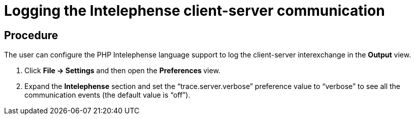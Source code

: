 [id="logging-the-intelephense-client-server-communication_{context}"]
= Logging the Intelephense client-server communication

[discrete]
== Procedure

The user can configure the PHP Intelephense language support to log the client-server interexchange in the *Output* view.

. Click *File -> Settings* and then open the ** Preferences **view.

.  Expand the *Intelephense* section and set the “trace.server.verbose” preference value to “verbose” to see all the communication events (the default value is “off”).
